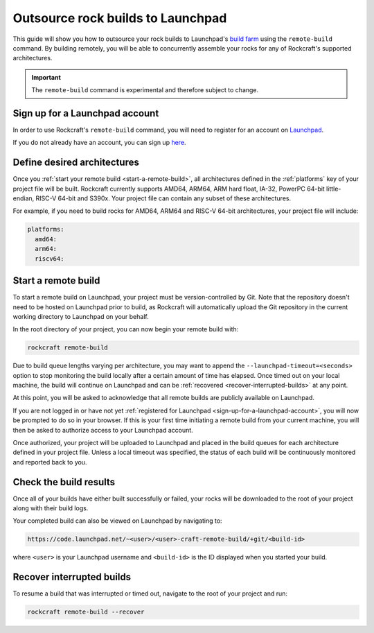 .. _outsource-rock-builds-to-launchpad:


Outsource rock builds to Launchpad
==================================

This guide will show you how to outsource your rock builds to Launchpad's `build
farm <https://launchpad.net/builders>`_ using the ``remote-build`` command. By
building remotely, you will be able to concurrently assemble your rocks
for any of Rockcraft's supported architectures.

.. important::

    The ``remote-build`` command is experimental and therefore subject to
    change.


.. _sign-up-for-a-launchpad-account:

Sign up for a Launchpad account
-------------------------------

In order to use Rockcraft's ``remote-build`` command, you will need to register
for an account on `Launchpad <https://launchpad.net>`_.

If you do not already have an account, you can sign up `here
<https://login.launchpad.net>`_.


Define desired architectures
----------------------------

Once you :ref:`start your remote build <start-a-remote-build>`, all
architectures defined in the :ref:`platforms` key of your project file will be
built. Rockcraft currently supports AMD64, ARM64, ARM hard float, IA-32, PowerPC
64-bit little-endian, RISC-V 64-bit and S390x. Your project file can contain any
subset of these architectures.

For example, if you need to build rocks for AMD64, ARM64 and RISC-V 64-bit
architectures, your project file will include:

.. code-block:: yaml

    platforms:
      amd64:
      arm64:
      riscv64:


.. _start-a-remote-build:

Start a remote build
--------------------

To start a remote build on Launchpad, your project must be version-controlled by
Git. Note that the repository doesn't need to be hosted on Launchpad prior to
build, as Rockcraft will automatically upload the Git repository in the current
working directory to Launchpad on your behalf.

In the root directory of your project, you can now begin your remote build with:

.. code-block:: bash

    rockcraft remote-build

Due to build queue lengths varying per architecture, you may want to append the
``--launchpad-timeout=<seconds>`` option to stop monitoring the build locally
after a certain amount of time has elapsed. Once timed out on your local
machine, the build will continue on Launchpad and can be :ref:`recovered
<recover-interrupted-builds>` at any point.

At this point, you will be asked to acknowledge that all remote builds are
publicly available on Launchpad.

.. terminal::
    :input: rockcraft remote-build
    :user: ubuntu
    :host: rock-dev

    remote-build is experimental and is subject to change. Use with caution.
    All data sent to remote builders will be publicly available. Are you sure you
    want to continue? [y/N]:

If you are not logged in or have not yet :ref:`registered for Launchpad
<sign-up-for-a-launchpad-account>`, you will now be prompted to do so in your
browser. If this is your first time initiating a remote build from your current
machine, you will then be asked to authorize access to your Launchpad account.

Once authorized, your project will be uploaded to Launchpad and placed in the
build queues for each architecture defined in your project file.
Unless a local timeout was specified, the status of each build will be
continuously monitored and reported back to you.


Check the build results
-----------------------

Once all of your builds have either built successfully or failed, your rocks
will be downloaded to the root of your project along with their build logs.

Your completed build can also be viewed on Launchpad by navigating to:

.. code-block:: text

    https://code.launchpad.net/~<user>/<user>-craft-remote-build/+git/<build-id>

where ``<user>`` is your Launchpad username and ``<build-id>`` is the ID
displayed when you started your build.


.. _recover-interrupted-builds:

Recover interrupted builds
--------------------------

To resume a build that was interrupted or timed out, navigate to the root of
your project and run:

.. code-block:: bash

    rockcraft remote-build --recover

